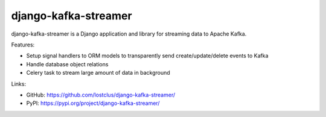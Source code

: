 django-kafka-streamer
=====================

.. image:: https://github.com/lostclus/django-kafka-streamer/actions/workflows/tests.yml/badge.svg
    :target: https://github.com/lostclus/django-kafka-streamer/actions

.. image:: https://img.shields.io/pypi/v/django-kafka-streamer.svg
    :target: https://pypi.org/project/django-kafka-streamer/
    :alt: Current version on PyPi

.. image:: https://img.shields.io/pypi/pyversions/django-kafka-streamer
    :alt: PyPI - Python Version

.. image:: https://img.shields.io/pypi/djversions/django-kafka-streamer
    :alt: PyPI - Django Version

django-kafka-streamer is a Django application and library for streaming data to
Apache Kafka.

Features:

* Setup signal handlers to ORM models to transparently send create/update/delete
  events to Kafka
* Handle database object relations
* Celery task to stream large amount of data in background

Links:

* GitHub: https://github.com/lostclus/django-kafka-streamer/
* PyPI: https://pypi.org/project/django-kafka-streamer/
